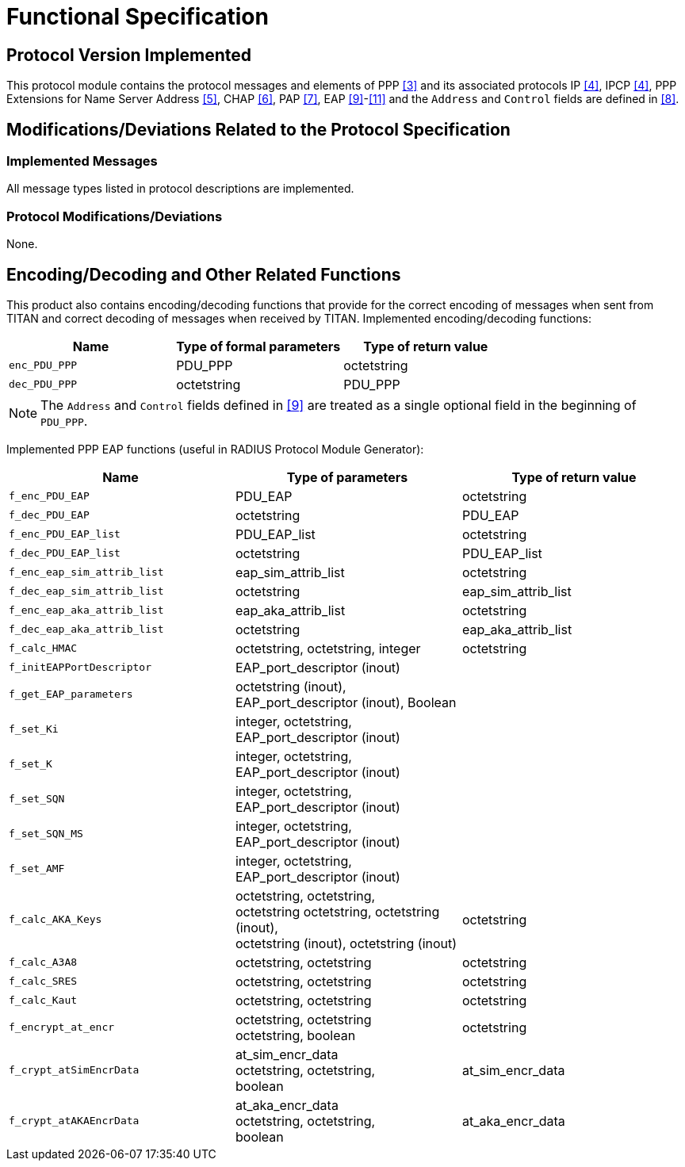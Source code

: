 = Functional Specification

== Protocol Version Implemented

This protocol module contains the protocol messages and elements of PPP <<5-references.adoc#_3, [3]>> and its associated protocols IP <<5-references.adoc#_4, [4]>>, IPCP <<5-references.adoc#_4, [4]>>, PPP Extensions for Name Server Address <<5-references.adoc#_5, [5]>>, CHAP <<5-references.adoc#_6, [6]>>, PAP <<5-references.adoc#_7, [7]>>, EAP <<5-references.adoc#_9, [9]>>-<<5-references.adoc#_11, [11]>> and the `Address` and `Control` fields are defined in <<5-references.adoc#_8, [8]>>.

[[modifications-deviations-related-to-the-protocol-specification]]
== Modifications/Deviations Related to the Protocol Specification

=== Implemented Messages

All message types listed in protocol descriptions are implemented.

[[protocol-modifications-deviations]]
=== Protocol Modifications/Deviations

None.

[[encoding-decoding-and-other-related-functions]]
== Encoding/Decoding and Other Related Functions

This product also contains encoding/decoding functions that provide for the correct encoding of messages when sent from TITAN and correct decoding of messages when received by TITAN. Implemented encoding/decoding functions:

[cols=3*,options=header]
|===

|Name |Type of formal parameters |Type of return value
|`enc_PDU_PPP` |PDU_PPP |octetstring
|`dec_PDU_PPP` |octetstring |PDU_PPP
|===

NOTE: The `Address` and `Control` fields defined in <<5-references.adoc#_9, [9]>> are treated as a single optional field in the beginning of `PDU_PPP`.

Implemented PPP EAP functions (useful in RADIUS Protocol Module Generator):

[cols=3*,options=header]
|===

|Name |Type of parameters |Type of return value

|`f_enc_PDU_EAP` |PDU_EAP |octetstring

|`f_dec_PDU_EAP` |octetstring |PDU_EAP

|`f_enc_PDU_EAP_list` |PDU_EAP_list |octetstring

|`f_dec_PDU_EAP_list` |octetstring |PDU_EAP_list

|`f_enc_eap_sim_attrib_list` |eap_sim_attrib_list |octetstring

|`f_dec_eap_sim_attrib_list` |octetstring |eap_sim_attrib_list

|`f_enc_eap_aka_attrib_list` |eap_aka_attrib_list |octetstring

|`f_dec_eap_aka_attrib_list` |octetstring |eap_aka_attrib_list

|`f_calc_HMAC` |octetstring, octetstring, integer |octetstring

|`f_initEAPPortDescriptor` |EAP_port_descriptor (inout) |

|`f_get_EAP_parameters` |octetstring (inout), +
EAP_port_descriptor (inout), Boolean |

|`f_set_Ki` |integer, octetstring, +
EAP_port_descriptor (inout) |

|`f_set_K` |integer, octetstring, +
EAP_port_descriptor (inout) |

|`f_set_SQN` |integer, octetstring, +
EAP_port_descriptor (inout) |

|`f_set_SQN_MS` |integer, octetstring, +
EAP_port_descriptor (inout) |

|`f_set_AMF` |integer, octetstring, +
EAP_port_descriptor (inout) |

|`f_calc_AKA_Keys` |octetstring, octetstring, +
octetstring octetstring, octetstring (inout), +
octetstring (inout), octetstring (inout) |octetstring

|`f_calc_A3A8` |octetstring, octetstring |octetstring

|`f_calc_SRES` |octetstring, octetstring |octetstring

|`f_calc_Kaut` |octetstring, octetstring |octetstring

|`f_encrypt_at_encr` |octetstring, octetstring +
octetstring, boolean |octetstring

|`f_crypt_atSimEncrData` |at_sim_encr_data +
octetstring, octetstring, +
boolean |at_sim_encr_data

|`f_crypt_atAKAEncrData` |at_aka_encr_data +
octetstring, octetstring, +
boolean |at_aka_encr_data

